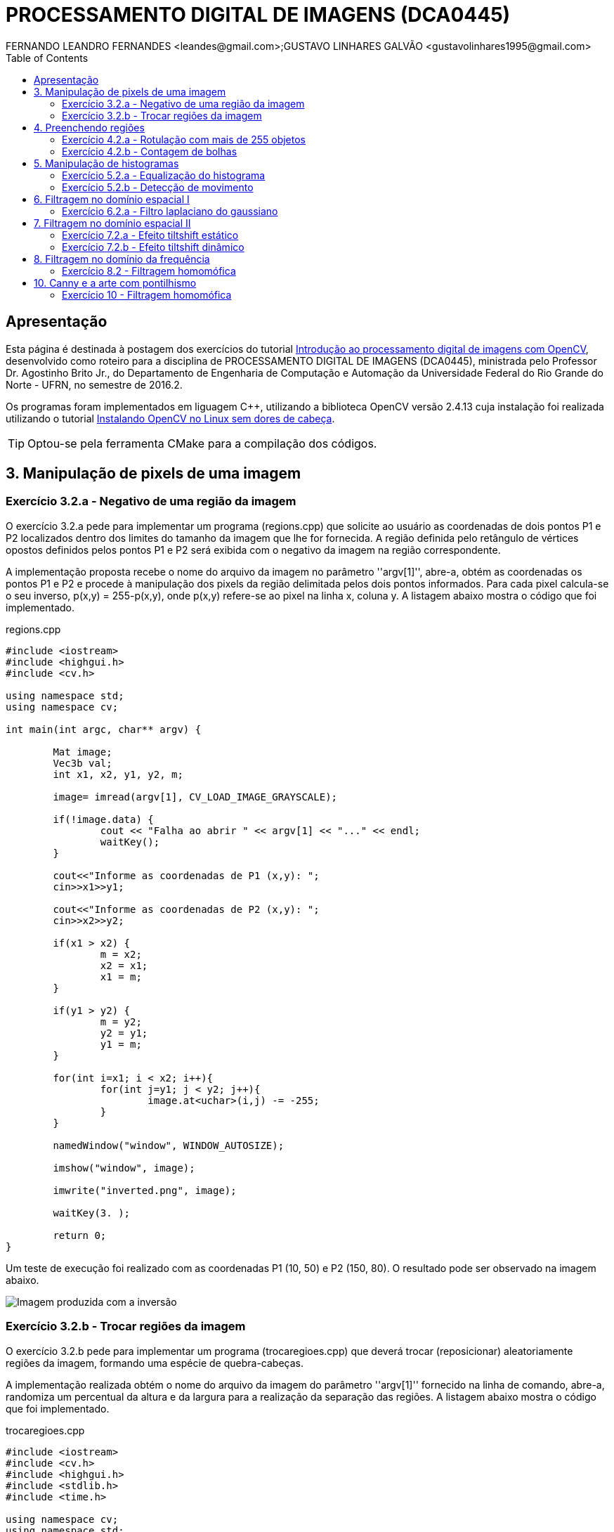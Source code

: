 :toc: 
:source-highlighter: pygments

= PROCESSAMENTO DIGITAL DE IMAGENS (DCA0445)
FERNANDO LEANDRO FERNANDES <leandes@gmail.com>;GUSTAVO LINHARES GALVÃO <gustavolinhares1995@gmail.com>

== Apresentação

Esta página é destinada à postagem dos exercícios do tutorial http://agostinhobritojr.github.io/tutoriais/pdi/[Introdução ao processamento digital de imagens com OpenCV], desenvolvido como roteiro para a disciplina de PROCESSAMENTO DIGITAL DE IMAGENS (DCA0445), ministrada pelo Professor Dr. Agostinho Brito Jr., do Departamento de Engenharia de Computação e Automação da Universidade Federal do Rio Grande do Norte - UFRN, no semestre de 2016.2.

Os programas foram implementados em liguagem C++, utilizando a biblioteca OpenCV versão 2.4.13 cuja instalação foi realizada utilizando o tutorial http://pythoneiro.blogspot.com.br/2014/11/instalando-opencv-no-linux-sem-dores-de.html[Instalando OpenCV no Linux sem dores de cabeça]. 

TIP: Optou-se pela ferramenta CMake para a compilação dos códigos.

== 3. Manipulação de pixels de uma imagem

=== Exercício 3.2.a - Negativo de uma região da imagem

O exercício 3.2.a pede para implementar um programa (regions.cpp) que solicite ao usuário as coordenadas de dois pontos P1 e P2 localizados dentro dos limites do tamanho da imagem que lhe for fornecida. A região definida pelo retângulo de vértices opostos definidos pelos pontos P1 e P2 será exibida com o negativo da imagem na região correspondente.

A implementação proposta recebe o nome do arquivo da imagem no parâmetro ''argv[1]'', abre-a, obtém as coordenadas os pontos P1 e P2 e procede à manipulação dos pixels da região delimitada pelos dois pontos informados. Para cada pixel calcula-se o seu inverso, p(x,y) = 255-p(x,y), onde p(x,y) refere-se ao pixel na linha x, coluna y. A listagem abaixo mostra o código que foi implementado.

[[app-listing]]
[source,cpp]
.regions.cpp
----
#include <iostream>
#include <highgui.h>
#include <cv.h>

using namespace std;
using namespace cv;

int main(int argc, char** argv) {

	Mat image;
	Vec3b val;
	int x1, x2, y1, y2, m;

	image= imread(argv[1], CV_LOAD_IMAGE_GRAYSCALE);

	if(!image.data) {
		cout << "Falha ao abrir " << argv[1] << "..." << endl;
		waitKey();
	}

	cout<<"Informe as coordenadas de P1 (x,y): ";
	cin>>x1>>y1;

	cout<<"Informe as coordenadas de P2 (x,y): ";
	cin>>x2>>y2;

	if(x1 > x2) {
		m = x2;
		x2 = x1;
		x1 = m;
	}

	if(y1 > y2) {
		m = y2;
		y2 = y1;
		y1 = m;
	}

	for(int i=x1; i < x2; i++){
		for(int j=y1; j < y2; j++){
			image.at<uchar>(i,j) -= -255;
		}
	}

	namedWindow("window", WINDOW_AUTOSIZE);

	imshow("window", image);

	imwrite("inverted.png", image);

	waitKey(3. );

	return 0;
}
----

Um teste de execução foi realizado com as coordenadas P1 (10, 50) e P2 (150, 80). O resultado pode ser observado na imagem abaixo.

image::images/inverted.png[Imagem produzida com a inversão]

=== Exercício 3.2.b - Trocar regiões da imagem

O exercício 3.2.b pede para implementar um programa (trocaregioes.cpp) que deverá trocar (reposicionar) aleatoriamente regiões da imagem, formando uma espécie de quebra-cabeças.

A implementação realizada obtém o nome do arquivo da imagem do parâmetro ''argv[1]'' fornecido na linha de comando, abre-a, randomiza um percentual da altura e da largura para a realização da separação das regiões. A listagem abaixo mostra o código que foi implementado.

[[app-listing]]
[source,cpp]
.trocaregioes.cpp
----
#include <iostream>
#include <cv.h>
#include <highgui.h>
#include <stdlib.h>
#include <time.h>

using namespace cv;
using namespace std;

int main(int argc, char** argv){

  Mat image;

  int width, height;

  image = imread(argv[1], CV_LOAD_IMAGE_GRAYSCALE);
  if (!image.data) {
    cout << "Falha do abrir " << argv[1] << ", verifique o caminho para o aquivo." << endl;
    waitKey();
  }

  namedWindow("window",WINDOW_AUTOSIZE);

  width=image.size().width;
  cout<<"Largura: " << width << endl;

  height=image.size().height;
  cout<<"Altura: " << height << endl;

  Mat swapimage(height, width, CV_LOAD_IMAGE_GRAYSCALE);

  srand((unsigned) time(NULL));
  int point = rand()%(height < width ? height : width);

  for (int i = 0; i < height; i++) {
    for (int j = 0; j < width; j++) {
      swapimage.at<uchar>(i,j) = image.at<uchar>(((i+point) % height), ((j+point) % width));
    }
  }

  imshow("window", swapimage);

  imwrite("swapped.png",swapimage);

  waitKey();

  return 0;
}
----

Abaixo temos a imagem salva após a troca de regiões.

[[img-swapped]]
.Imagem resultado da troca de regiões
image::images/swapped.png[Imagem produzida com a troca de regiões]

== 4. Preenchendo regiões

=== Exercício 4.2.a - Rotulação com mais de 255 objetos

O exercício 4.2.a pede para que se identifique a situação em que ocorre problemas no processo de rotulação no programa labeling.cpp e apresentar uma solução para o problema de rotulação de mais regiões que a quantidade de valores disponível.

O programa labeling.cpp fornecido rotula cada objeto encontrado com um tom de cinza. Os computadores representam intensidade de brilho em valores que variam entre 0 e 255. Portanto, quando há mais do que 255 elementos a representar, o algoritmo  fica comprometido pela falta de níveis disponíveis para rotulação dos objetos restantes.

A solução proposta é a simples modulação da variável `bubbles`, que conta a quantidade de bolhas, pela quantidade de níveis possíveis, 255. Assim a contagem não é alterada e os valores de nível de cinza são atribuídos sem os problemas antes apresentados. O trecho de código abaixo implementa a solução proposta:

----
   floodFill(image, p, bubbles % 255);
----

=== Exercício 4.2.b - Contagem de bolhas

O exercício 4.2.b pede para que se aprimore o algoritmo de contagem apresentado (labeling.cpp) para identificar regiões com ou sem buracos internos que existam na cena.

A solução proposta é a simples modulação da variável `bubbles`, que conta a quantidade de bolhas, pela quantidade de níveis possíveis, 255. Assim a contagem não é alterada e os valores de nível de cinza são atribuídos sem os problemas antes apresentados. O trecho de código abaixo implementa a solução proposta:

[[app-listing]]
[source,cpp]
.bubblefill.cpp
----
#include <iostream>
#include <opencv2/opencv.hpp>

using namespace cv;
using namespace std;

int main(int argc, char** argv) {

	int ORIGINAL_BGROUND = 0;
	int EXPLORED_BGROUND = 150;

	int ORIGINAL_BUBBLE = 255;
	int EXPLORED_BUBBLE = 152;

	Mat image, mask;
	CvPoint point;

	int width, height;
	int bubbles=0, holes=0;

	image = imread(argv[1], CV_LOAD_IMAGE_GRAYSCALE);

	if(!image.data){
		cout << "Falha ao carregar a imagem " << argv[1] << "." << endl;
		return(-1);
	}

	width = image.size().width;
	height = image.size().height;

	// boder cleaning ----------------------------------------
	int k = 0;
	while (k < height) {

		point.y = k;

		point.x = 0;
		if (image.at<uchar>(point) == ORIGINAL_BUBBLE) {
			floodFill(image, point, ORIGINAL_BGROUND);
		}

		point.x = width-1;
		if (image.at<uchar>(point) == ORIGINAL_BUBBLE) {
			floodFill(image, point, ORIGINAL_BGROUND);
		}

		k++;
	}


	k = 1;
	while (k < width-1) {

		point.x = k;

		point.y = 0;
		if (image.at<uchar>(point) == ORIGINAL_BUBBLE) {
			floodFill(image, point, ORIGINAL_BGROUND);
		}

		point.y = height-1;
		if (image.at<uchar>(point) == ORIGINAL_BUBBLE) {
			floodFill(image, point, ORIGINAL_BGROUND);
		}

		k++;
	}


	// counting bubbles ----------------------------------------

	for(int i = 0; i < height; i++){
		for(int j = 0; j < width; j++){

			if (image.at<uchar>(i,j) == ORIGINAL_BUBBLE){
				bubbles++;
				point.x = j;
				point.y = i;
				floodFill(image, point, bubbles % 100);
			}
		}
	}

	// coloring the background ---------------------------------

	point.x=0;
	point.y=0;
	floodFill(image, point, EXPLORED_BGROUND);

	// counting the holes --------------------------------------

	int previouspix;

	for(int i = 0; i < height; i++){
		for(int j = 0; j < width; j++){

			if (image.at<uchar>(i,j) == ORIGINAL_BGROUND) {

				previouspix = image.at<uchar>(i,j-1);

				if (previouspix < 100) {
					holes++;
					point.x = j-1;
					point.y = i;
					floodFill(image, point, 255-previouspix);
				}

				point.x = j;
				point.y = i;
				floodFill(image, point, EXPLORED_BGROUND);
			}
		}
	}

	cout << "Bolhas solidas: "<< (bubbles - holes) <<"\n";
	cout << "Bolhas vazadas: "<< holes <<"\n";
	
	imshow("image", image);
	
	imwrite("bubblefill.png", image);
	
	waitKey();
	
	return 0;
}
----

Abaixo está mostrada a imagem salva após a contagem de bolhas, no caso, foram encontradas 21 bolhas sendo 7 delas vazadas.

[[img-bubblefill]]
.Imagem após o processamento de contagem de bolhas
image::images/bubblefill.png[Imagem produzida com contagem de bolhas]


== 5. Manipulação de histogramas

=== Exercício 5.2.a - Equalização do histograma

O exercício 5.2.a pede para que se implemente um programa (equalize.cpp) para equalizar o histograma para cada imagem capturada do vídeo de uma câmera que está conectada ao computador. É mostrado assim, duas janelas, sendo uma com imagens originais, e outra com as imagens contendo seu histograma já equalizado. As imagens são processadas em tons de cinza. A seguir está o código para esse programa, equalize.cpp.

[[app-listing]]
[source,cpp]
.equalize.cpp
----
#include <iostream>
#include <opencv2/opencv.hpp>

using namespace cv;
using namespace std;

int main(int argc, char** argv){
  Mat image;
  int width, height;
  VideoCapture cap;

  Mat histGray, histEqualized;
  Mat imageEqualized;

  int nbins = 64;
  float range[] = {0, 256};
  const float *histrange = { range };
  bool uniform = true;
  bool acummulate = false;


  cap.open(0);

  if(!cap.isOpened()){
    cout << "cameras indisponiveis";
    return -1;
  }

  width  = cap.get(CV_CAP_PROP_FRAME_WIDTH);
  height = cap.get(CV_CAP_PROP_FRAME_HEIGHT);

  cout << "largura = " << width << endl;
  cout << "altura  = " << height << endl;

  int histw = nbins, histh = nbins/2;

  Mat histImgGray(histh, histw,  CV_BGR2GRAY, Scalar(0,0,0));
  Mat histImgEqualized(histh, histw,  CV_BGR2GRAY, Scalar(0,0,0));

  while(1){
    cap >> image;

    cvtColor(image, image, CV_BGR2GRAY);

    calcHist(&image, 1, 0, Mat(), histGray, 1,
             &nbins, &histrange,
             uniform, acummulate);

    normalize(histGray, histGray, 0, histImgGray.rows, NORM_MINMAX, -1, Mat());

    histImgGray.setTo(Scalar(0));

    equalizeHist(image, imageEqualized);

    calcHist(&imageEqualized, 1, 0, Mat(), histEqualized, 1,
             &nbins, &histrange,
             uniform, acummulate);

    normalize(histEqualized, histEqualized, 0, histImgEqualized.rows, NORM_MINMAX, -1, Mat());

    histImgEqualized.setTo(Scalar(0));

     for(int i=0; i<nbins; i++){
      line(histImgGray, Point(i, histh),
           Point(i, cvRound(histGray.at<float>(i))),
           Scalar(255), 1, 8, 0);

      line(histImgEqualized, Point(i, histh),
           Point(i, cvRound(histEqualized.at<float>(i))),
           Scalar(255), 1, 8, 0);
      }

    histImgGray.copyTo(image(Rect(0, 0,nbins, histh)));

    histImgEqualized.copyTo(imageEqualized(Rect(0, 0,nbins, histh)));

    imshow("image", image);
    imshow("imageEqualized", imageEqualized);

    if(waitKey(30) >= 0) break;
  }
  return 0;
}
----

Cada pixel de uma imagem tem uma cor que foi produzida por uma combinação de cores primárias (vermelho, verde e azul, ou RGB). Cada uma dessas cores pode ter um brilho que varia de 0 a 255 em uma imagem digital com profundidade de bits de 8-bits. Um histograma RGB é produzido quando o computador varre a imagem em cada um desses valores de brilho RGB e conta quantos pixels há em cada nível de 0 a 255. Como o trabalho foi realizado com imagens processadas em tons de cinza, o histograma é apresentado de acordo com os níveis de cinza. Com o histograma calculado, é feito sua equalização.

Equalizar o histograma significa obter a máxima variância do histograma de uma imagem, obtendo assim uma imagem com o melhor contraste. O contraste é uma medida qualitativa e que está relacionada com a distribuição dos tons de cinza em uma imagem.

Para calcular o histograma foi utilizado a função calcHist. Foi calculado primeiramente o histograma para o vídeo contendo imagens originais. A variável que contém a matriz com as imagens originais se chama image, do tipo Mat. A variável que contém o histograma para as imagens originais se chama histGray, do tipo Mat. No algorítmo apresentado, a linha que corresponde ao que foi explicado anteriormente é a seguinte:

----
	calcHist(&image, 1, 0, Mat(), histGray, 1, &nbins, &histrange, uniform, acummulate);
----

Já tendo em posse o histograma calculado, para realizar a equalização deste histograma foi utilizado a função equalizeHist. O primeiro parâmetro dessa função trata-se de uma variável do tipo Mat. Essa variável contém a matriz da imagem a ser equalizada. Já o segundo parâmetro trata-se do resultado, isto é, a imagem equalizada. No algorítmo apresentado, a linha que corresponde ao que foi explicado anteriormente é a seguinte:

----
	equalizeHist(image, imageEqualized);
----

Após a equalização, é calculado o seu histograma:

----
	calcHist(&imageEqualized, 1, 0, Mat(), histEqualized, 1, &nbins, &histrange, uniform, acummulate);
----

A variável histEqualized é do tipo Mat. Ela contém o histograma da imagem já equalizada.

Com a imagem equalizada e seu histograma calculado, é mostrado duas janelas para comparação. Uma janela com o nome image, que trata-se do vídeo original, e a outra janela com o nome imageEqualized, que trata-se do vídeo com as imagens equalizadas. As imagens são mostradas através da função imshow().

----
	imshow("image", image);
	imshow("imageEqualized", imageEqualized);
----

Abaixo temos as imagens original e equalizada, resultado do processamento.

[[image-equalized]]
.Imagem original e equalizada, após o processamento.
image::images/imageEqualize1.png[Imagem equalizada]

No canto superior esquerdo é mostrado o histograma da imagem. É possível perceber que a imagem equalizada apresenta um maior contraste.

=== Exercício 5.2.b - Detecção de movimento

O exercício 5.2.b pede para que se implemente um programa (`motiondetector.cpp`) para detectar movimento através de uma câmera conectada ao computador. Este algoritmo funciona comparando o histograma da imagem capturada com o último histograma calculado. Se a diferença ultrapassar um limiar pré-estabelecido, um alarme é ativado. A seguir está o código para esse programa.

[[app-listing]]
[source,cpp]
.motiondetector.cpp
----
#include <iostream>
#include <opencv2/opencv.hpp>

using namespace cv;
using namespace std;

const string currentDateTime() {
    time_t now = time(0);
    struct tm  tstruct;
    char buf[80];
    tstruct = *localtime(&now);
    strftime(buf, sizeof(buf), "%Y-%m-%d.%X", &tstruct);

    return buf;
}


int main(int argc, char** argv){
  Mat image;
  int width, height;
  VideoCapture cap;
  vector<Mat> planes;
  Mat histB;
  int nbins = 64;
  float range[] = {0, 256};
  const float *histrange = { range };
  bool uniform = true;
  bool acummulate = false;

  Mat lastHist;
  double aux=0;

  cap.open(0);

  if(!cap.isOpened()){
    cout << "cameras indisponiveis";
    return -1;
  }

  width  = cap.get(CV_CAP_PROP_FRAME_WIDTH);
  height = cap.get(CV_CAP_PROP_FRAME_HEIGHT);

  cout << "largura = " << width << endl;
  cout << "altura  = " << height << endl;

  int histw = nbins, histh = nbins/2;
  Mat histImgR(histh, histw, CV_8UC3, Scalar(0,0,0));

  cap >> image;
  split (image, planes);
  calcHist(&planes[0], 1, 0, Mat(), lastHist, 1,
           &nbins, &histrange,
           uniform, acummulate);

  while(1){
    cap >> image;
    split (image, planes);
    calcHist(&planes[0], 1, 0, Mat(), histB, 1,
             &nbins, &histrange,
             uniform, acummulate);

    normalize(histB, histB, 0, histImgR.rows, NORM_MINMAX, -1, Mat());

    histImgR.setTo(Scalar(0));

    for(int i=0; i<nbins; i++){
      line(histImgR, Point(i, histh),
           Point(i, cvRound(histB.at<float>(i))),
           Scalar(255, 0, 0), 1, 8, 0);
    }

    double compare = compareHist(histB, lastHist, CV_COMP_INTERSECT);

    //CV_COMP_INTERSECT
    if(compare>(aux+34) || compare<(aux-34)){

      cout << "Movimento detectado: " << currentDateTime() << std::endl;
      cout<<endl;
    }

    histImgR.copyTo(image(Rect(0, 0,nbins, histh)));

    imshow("image", image);
    if(waitKey(30) >= 0) break;

    lastHist=histB;
    aux=compare;
  }
  return 0;
}
----

Esse programa foi feito o calculando primeiramente o histograma para a primeira imagem capturada e salvando-o na variável chamada lastHist, do tipo Mat.

----
	calcHist(&planes[0], 1, 0, Mat(), lastHist, 1, &nbins, &histrange, uniform, acummulate);
----

A seguir, em um loop infinito, é calculado o histograma da imagem capturada atual, salvando-o na variável histB, do tipo Mat.

----
	calcHist(&planes[0], 1, 0, Mat(), histB, 1, &nbins, &histrange, uniform, acummulate);
----

É criado uma variável do tipo double chamada compare. Essa variável recebe o valor que a função compareHist retorna. A função compareHist serve para comparar dois histogramas. No caso do algoritmo em questão, compara o histB com lastHist.

----
	double compare = compareHist(histB, lastHist, CV_COMP_INTERSECT);
----

A variável compare será calculada continuamente, para cada iteração do loop, sempre calculando a diferença entre o histograma atual e o histograma anterior. A variável aux serve para salvar o último valor da variável compare. Se a diferença entre compare e aux for maior que 34 ou menor que -34, é detectado o movimento e é salvado o dia e a hora do ocorrido.

----
	if(compare>(aux+34) || compare<(aux-34)){
		cout << "Movimento detectado: " << currentDateTime() << std::endl;
		cout<<endl;
	}
----

A função currentDateTime() serve para imprimir o dia e a hora atual.

----
	const string currentDateTime() {
	    time_t now = time(0);
	    struct tm  tstruct;
	    char buf[80];
	    tstruct = *localtime(&now);
	    strftime(buf, sizeof(buf), "%Y-%m-%d.%X", &tstruct);

	    return buf;
}
----

A variável lastHist, no final da iteração, recebe o valor de histB, e aux recebe o valor de compare, para assim, ao começar outra iteração, essas variáveis estarem com o valor anterior das respectivas variáveis.

----
	lastHist=histB;
	aux=compare;
----

A saída é mostrada a seguir:

[[image-motion1]]
.Movimento detectado, teste 1.
image::images/motion1.png[Motion 1]

[[image-motion2]]
.Movimento detectado, teste 2.
image::images/motion2.png[Motion 2]

Ao movimentar a mão, o programa detecta o movimento e salva o dia e a hora do evento.

== 6. Filtragem no domínio espacial I

=== Exercício 6.2.a - Filtro laplaciano do gaussiano

O exercício 6.2.a pede para que, utilizando o programa exemplos/filtroespacial.cpp como referência, implemente um programa laplgauss.cpp que deverá acrescentar mais uma funcionalidade ao exemplo fornecido, permitindo que seja calculado o laplaciano do gaussiano das imagens capturadas. Ao fim, comparar o resultado desse filtro com a simples aplicação do filtro laplaciano.

[[app-listing]]
[source,cpp]
.laplgauss.cpp
----
#include <cstdio>
#include <iostream>
#include <opencv2/opencv.hpp>

using namespace cv;
using namespace std;

void printmask(Mat &m){
	
	cout << "\nMascara atual\n";
	
	for(int i=0; i<m.size().height; i++){
		cout << "|\t";
		for(int j=0; j<m.size().width; j++){
			printf("%.2f\t", m.at<float>(i,j));
		}
		cout << "|\n";
	}

	cout << endl;
}

void print_menu(){

	cout << 
	    "\nPressione a tecla correspondente ao filtro desejado: \n"
		"c/C - Ativar/desativar modo modular\n"
		"m/M - Filtro mediano\n"
		"g/G - Filtro gaussano\n"
		"v/V - Filtro vertical\n"
		"h/H - Filtro horizontal\n"
		"l/L - Filtro laplaciano\n"
		"q/Q - Filtro laplaciano do gaussiano\n"
		"[ESC] - Sair\n\n";
}

int main(int argvc, char** argv){
	
	char const ESC_KEY = 27;

	VideoCapture video;

	video.open(0);

	if (!video.isOpened()) {
		return -1;
	}
	
	float average[] =	{
						1, 1, 1,
						1, 1, 1,
						1, 1, 1
						};
	Mat average_mask = Mat(3, 3, CV_32F, average);
	average_mask = average_mask * (1/9.0);

	float gauss[] = {
					1, 2, 1,
					2, 4, 2,
					1, 2, 1
					};
	Mat gauss_mask = Mat(3, 3, CV_32F, gauss);
	gauss_mask = gauss_mask * (1/16.0);

	float horizontal[] = {
						 -1, 0, 1,
						 -2, 0, 2,
						 -1, 0, 1
						 };
	Mat horizontal_mask = Mat(3, 3, CV_32F, horizontal);

	float vertical[] =	{
						-1,-2,-1,
						 0, 0, 0,
						 1, 2, 1
						};
	Mat vertical_mask = Mat(3, 3, CV_32F, vertical);

	float laplacian[]=	{
						 0,-1, 0,
						-1, 4,-1,
						 0,-1, 0,
						};
	Mat laplacian_mask = Mat(3, 3, CV_32F, laplacian);


	Mat mask = average_mask;

	Mat capture, frame, frame32f, frameFiltered, result;
	int absolut_mode = true;
	int additional_laplacian_step = false;
	int key;

	double width, height;
	width  = video.get(CV_CAP_PROP_FRAME_WIDTH);
	height = video.get(CV_CAP_PROP_FRAME_HEIGHT);
	cout << "largura=" << width << "\n";;
	cout << "altura =" << height<< "\n";;

	namedWindow("filtroespacial",1);

	print_menu();

	while (key != ESC_KEY) {
			
		video >> capture;

		// Manipulacoes do frame capturado
		cvtColor(capture, frame, CV_BGR2GRAY);
		flip(frame, frame, 1);
		imshow("original", frame);

		frame.convertTo(frame32f, CV_32F);

		// Aplica o filtro espacial selecionado (mask)		
		filter2D(frame32f, frameFiltered, frame32f.depth(), mask, Point(1,1), 0);
		
		if (additional_laplacian_step) {
			filter2D( frameFiltered, frameFiltered, frame32f.depth(), laplacian_mask, Point(1,1), 0);
		}

		if (absolut_mode) {
			frameFiltered = abs(frameFiltered);
		}

		frameFiltered.convertTo(result, CV_8U);
		
		imshow("filtroespacial", result);
		
		key = waitKey(10);

		if (key == 'c' || key == 'C' ||
			key == 'm' || key == 'M' ||
			key == 'g' || key == 'G' || 
			key == 'q' || key == 'Q' ||
			key == 'h' || key == 'H' ||
			key == 'v' || key == 'V' ||
			key == 'l' || key == 'L') {

			print_menu();

			if (key == 'c' || key == 'C') {
				absolut_mode = !absolut_mode;
				cout << "Modo absoluto " << (absolut_mode ? "ativado" : "desativado") << endl;

			} else if (key == 'm' || key == 'M') {
				mask = average_mask;
				additional_laplacian_step = false;
				cout << "Filtro da media ativado." << endl;

			} else if (key == 'g' || key == 'G') {
				mask = gauss_mask;
				additional_laplacian_step = false;
				cout << "Filtro gaussiano ativado." << endl;

			} else if (key == 'h' || key == 'H') {
				mask = horizontal_mask;
				additional_laplacian_step = false;
				cout << "Filtro da horizontal ativado." << endl;

			} else if (key == 'v' || key == 'V') {
				mask = vertical_mask;
				additional_laplacian_step = false;
				cout << "Filtro da vertical ativado." << endl;

			} else if (key == 'l' || key == 'L') {
				mask = laplacian_mask;
				additional_laplacian_step = false;
				cout << "Filtro da laplaciano ativado." << endl;

			} else if (key == 'q' || key == 'Q') {
				mask = gauss_mask;
				additional_laplacian_step = true;
				cout << "Filtro laplaciano do gaussiano ativado." << endl;

			}

			printmask(mask);
		}
	}
	return 0;
}
----

Abaixo as imagens produzidas com o processamento da imagem original. Destacamos que a opção de valores absolutos não surte efeito quando estão ativos os filtros da média ou gaussiano.

[[img-original]]
.Imagem original
image::images/original.png[Original]

[[img-gauss]]
.Imagem com filto gaussiano
image::images/gauss.png[Gauss]

[[img-media]]
.Imagem com filtro da média
image::images/media.png[Media]

[[img-vertical]]
.Imagem com filtro vertical
image::images/vertical.png[Vertical]

[[img-vertical-abs]]
.Imagem com filtro vertical (absoluto)
image::images/vertical-abs.png[Vertical absoluto]

[[img-horizontal]]
.Imagem com filtro horizontal
image::images/horizontal.png[Horizontal]

[[img-horizontal-abs]]
.Imagem com filtro horizontal (absoluto)
image::images/horizontal-abs.png[Horizontal absoluto]

[[img-laplaciano]]
.Imagem com filtro laplaciano
image::images/laplacian.png[Laplaciano]

[[img-laplaciano-abs]]
.Imagem com filtro laplaciano (absoluto)
image::images/laplacian-abs.png[Laplaciano absoluto]

[[img-laplacianogaussiano]]
.Imagem com filtro laplaciano do gaussiano
image::images/gaussian-laplacian.png[Laplaciano-Gaussiano]

[[img-laplacianogaussiano-abs]]
.Imagem com filtro horizontal (absoluto)
image::images/gaussian-laplacian-abs.png[Laplaciano-Gaussiano absoluto]

== 7. Filtragem no domínio espacial II

=== Exercício 7.2.a - Efeito tiltshift estático

O exercício 7.2.a pede para que, tomando como base o programa http://agostinhobritojr.github.io/tutoriais/pdi/exemplos/addweighted.cpp[addweighted.cpp], seja implementado um programa que simule o efeito de lentes tiltshift em imagens estáticas.  Três ajustes devem ser providos na tela da interface:

- um ajuste para regular a altura da região central que entrará em foco;

- um ajuste para regular a força de decaimento da região borrada;

- um ajuste para regular a posição vertical do centro da região que entrará em foco. 

Finalizado o programa, a imagem produzida deverá ser salva em arquivo.


[[app-listing]]
[source,cpp]
.tiltshift.cpp
----
----

=== Exercício 7.2.b - Efeito tiltshift dinâmico

O exercício 7.2.b pede para que seja implementado um programa que simule o efeito de lentes tiltshift em video. Os mesmos outros requisitos do exercício anterior se aplicam.

[[app-listing]]
[source,cpp]
.tiltshiftvideo.cpp
----
----

== 8. Filtragem no domínio da frequência

=== Exercício 8.2 - Filtragem homomófica

O exercício 8.2 pede para que se implemente um filtro homomórfico para melhorar imagens com iluminação irregular. A entrada do programa é uma imagem mal iluminada, e a saída é uma imagem com o filtro homomórfico aplicado e, como esperado, iluminação corrigida.

O filtro homomórfico atenua as frequências baixas, caracterísitica da iluminação e aplica um ganho às frequências altas. Para isso, é necessário separar a iluminância da reflectância. Essa filtragem se realiza, suscintamente, calculado o logarítmo da imagem, para assim, aplicar a Transformada Discreta de Fourier (Discrete Fourier Transform _ DFT) para, então, aplicar a filtragem homomórfica.

A função de transferência do filtro homomórfico é dada pela seguinte expressão:

[[img-fnHuv]]
image::images/fnHuv.png[H(u,v)]

onde, Gama_H é o limite superior da atenuação do filtro e Gama_L é o limite inferior. D0 é frequência de corte (__cutoff__) do filtro e D(u,v) é dado pela fórmula:

[[img-fnDuv]]
image::images/fnDuv.png[D(u,v)]

em que P e Q são as dimensões ajustadas (__padded__) da imagem.

O gráfico da função de transferência do filtro homomórfico se assemelha ao mostrado no gráfico abaixo:

[[img-graphHomomorphic]]
.Gráfico da função de transferência do filtro homomórfico.
image::images/graphHomomorphic.png[gráfico filtro homomórfico]

Após a aplicação do filtro, calculou-se a Transformada Discreta Inversa de Fourier (Inverse Discrete Fourier Transform - IDFT), normalizou-se os pontos da imagem para valores de 0 a 1. 

Para retormar a imagem da escala logarítmica calculou-se a exponencial da imagem e, novamente, a normalizou. Os resultados obtidos foram os seguintes:


[[app-listing]]
[source,cpp]
.dft.cpp
----
#include <stdio.h>
#include <stdlib.h>
#include <sys/types.h>
#include <unistd.h>
#include <opencv2/opencv.hpp>
#include <opencv2/highgui/highgui.hpp>
#include <iostream>

using namespace std;
using namespace cv;

// FILTER PARAMETERS
int gainSlider = 5;
int radiusSlider = 80;
int gammaLowSlider = 5;
int gammaHighSlider = 20;

// FILTER LIMITS
int MAX_GAIN = 1000;
int MAX_RADIUS = 1000;
int MAX_GAMMA_LOW = 1000;
int MAX_GAMMA_HIGH = 1000;

char trackbar[50];

vector<Mat> complexComponents;
Mat loadedImage, complexImage, filter;
Mat_<float> realComponent, imaginaryComponent;

int originalWidth, originalHeight;
int optimalWidth,  optimalHeight;

void swapQuadrants(Mat& image) {

  Mat buffer, A, B, C, D;

  // se a imagem tiver tamanho impar, recorta a regiao 
  // para evitar cópias de tamanho desigual
  // image = image(Rect(0, 0, image.cols & -2, image.rows & -2));
  int cx = image.cols / 2;
  int cy = image.rows / 2;

  int ox = image.cols - cx;
  int oy = image.rows - cy;

  // reorganiza os quadrantes da transformada
  // A B   -> D C
  // C D    B A
  A = image(Rect(0, 0, cx, cy));
  B = image(Rect(cx, 0, ox, cy));
  C = image(Rect(0, cy, cx, oy));
  D = image(Rect(cx, cy, ox, oy));

  // A <-> D
  A.copyTo(buffer);
  D.copyTo(A);
  buffer.copyTo(D);

  // C <-> B
  C.copyTo(buffer);
  B.copyTo(C);
  buffer.copyTo(B);
}

void makeBorder(
    Mat& image, 
    Mat& bordedImage, 
    int& actualHeight, 
    int& actualWidth, 
    int& optimalHeight, 
    int& optimalWidth) {

  // obtem os tamanhos otimos para calculo do FFT
  optimalHeight = getOptimalDFTSize(image.rows);
  optimalWidth  = getOptimalDFTSize(image.cols);

  // realiza o padding da imagem
  cv::copyMakeBorder( image, bordedImage, 0,
            optimalHeight - actualHeight, 0,
            optimalWidth - actualWidth,
            BORDER_CONSTANT, Scalar::all(0));

  // prepara a matriz complexa para ser preenchida
  complexImage = Mat(image.size(), CV_32FC2, Scalar(0));

  // parte imaginaria da matriz complexa (preenchida com imag)
  imaginaryComponent = Mat_<float>::zeros(bordedImage.size());
}

Mat& toComplex(Mat& image) {

  // cria a compoente real em escala logaritmica
  realComponent = Mat(image);
  realComponent += Scalar::all(1);
  cv::log(realComponent, realComponent);

  // limpa o array de matrizes que vao compor a imagem complexa
  complexComponents.clear();

  // insere as duas componentes no array de matrizes
  complexComponents.push_back(realComponent);

  complexComponents.push_back(imaginaryComponent);

  // combina o array de matrizes em uma unica componente complexa
  cv::merge(complexComponents, complexImage);

  return complexImage;
}

void buildFilter(Mat& filter, int optimalHeight, int optimalWidth) {

  // Cria uma matriz temporária para criar as 
  // componentes real e imaginaria do filtro ideal
  Mat_<float> mask = Mat(optimalHeight, optimalWidth, CV_32F);

  float H, W;
  float gain = (float) gainSlider/10;
  float gammaLow = (float) gammaLowSlider/10;
  float gammaHigh = (float) gammaHighSlider/10;
  float radius = (float) radiusSlider/10;

  printf("\nGanho(c)/Gama(L)/Gama(H)/Raio: %.3f/ %.3f/ %.3f/ %.3f", gain, gammaLow, gammaHigh, radius);

  for (int h = 0; h < optimalHeight; h++) {
    for (int w = 0; w < optimalWidth; w++) {
      H = h - ((float) optimalHeight / 2);
      W = w - ((float) optimalWidth / 2);
      mask.at<float>(h,w) = ((gammaHigh - gammaLow) * (1 - exp(-gain * ((H*H)+(W*W))/(radius*radius)))) + gammaLow;
    }
  }

  cv::imshow("Filtro homomorfico", mask);

  Mat masks[] = {mask, mask};
  cv::merge(masks, 2, filter);
}

Mat& homomorphic(Mat& complexImage, Mat& filter) {

  // Calcula a DFT
  cv::dft(complexImage, complexImage);

  // realiza a troca de quadrantes
  swapQuadrants(complexImage);

  // aplica o filtro frequencial
  cv::mulSpectrums(complexImage, filter, complexImage, 0);

  // permuta os quadrantes
  swapQuadrants(complexImage);

  // calcula a TRANSFORMADA INVERSA DE FOURIER
  cv::idft(complexImage, complexImage);

  complexComponents.clear();

  // separa os componentes da imagem complexa
  cv::split(complexImage, complexComponents);

  // normaliza os valores dos pixels entre 0 e 1
  cv::normalize(complexComponents[0], complexComponents[0], 0, 1, CV_MINMAX);

  // aplica o exponencial ao componente real da imagem
  cv::exp(complexComponents[0], complexComponents[0]);

  // normaliza novamente os valores dos pixels entre 0 e 1
  cv::normalize(complexComponents[0], complexComponents[0], 0, 1, CV_MINMAX);

  return complexComponents[0];
}

void loadImage(Mat& originalImage, Mat& loadedImage, Mat& filter) {

  cv::imshow("original", originalImage);

  originalWidth = originalImage.cols;
  originalHeight= originalImage.rows;

  makeBorder(
    originalImage, 
    loadedImage, 
    originalHeight, 
    originalWidth, 
    optimalHeight, 
    optimalWidth);

  buildFilter(
    filter, 
    optimalHeight, 
    optimalWidth);
}

void processSlider(int, void*) {
  
  buildFilter(filter, optimalHeight, optimalWidth);
}

int main(int argc, char** argv) {

  char key = 0;
  Mat homomorphicImage;
  Mat inputImage = cv::imread(argv[1], CV_LOAD_IMAGE_GRAYSCALE);

  loadImage(inputImage, loadedImage, filter);

  do {

    homomorphicImage = homomorphic(toComplex(loadedImage), filter);
    cv::imshow("Filtragem homomorfica", homomorphicImage);

    sprintf( trackbar, "Gama (H) x %d", MAX_GAMMA_HIGH/10);
    cv::createTrackbar( trackbar, "Filtragem homomorfica", 
              &gammaHighSlider, 
              MAX_GAMMA_HIGH, 
              NULL);
    
    sprintf( trackbar, "Gama (L) x %d", MAX_GAMMA_LOW/10);
    cv::createTrackbar( trackbar, "Filtragem homomorfica", 
              &gammaLowSlider, 
              MAX_GAMMA_LOW, 
              NULL);
    
    sprintf( trackbar, "K x %d", MAX_GAIN/10);
    cv::createTrackbar( trackbar, "Filtragem homomorfica", 
              &gainSlider, 
              MAX_GAIN, 
              NULL);

    sprintf( trackbar, "Raio x %d", MAX_RADIUS/10);
    cv::createTrackbar( trackbar, "Filtragem homomorfica", 
              &radiusSlider, 
              MAX_RADIUS, 
              NULL);

    processSlider(radiusSlider,0);

  } while ((char)waitKey(10) != 27);

  // cv::imwrite("homomorfica.jpg", homomorphicImage);

  return 0;
}
----

[[image-tunel-shades]]
.Imagem original usada na filtragem homomórfica.
image::images/tunnel-480.png[Imagem original]

[[image-NYC-points]]
.Imagem obtida após a filtragem homomórfica.
image::images/tunel-homomorphic.png[Imagem filtrada]

É possível ajustar 4 parâmetros do filtro para adequar às necessidades de correção da imagem tratada, são eles o c (ganho), o gama low (gL), gama high (gH) e o raio ou frequência de corte do filtro (D0), em inglês __cutoff__.

Para a imagem acima, foram utilizados os seguintes parâmetros: Ganho(c): 0.5, Gama-low (gL): 0.5, Gama-high(gH): 0.8, Raio (D0): 8.
O resultado obtido atende ao esperado, corrigindo a iluminação deficiente da imagem original.

== 10. Canny e a arte com pontilhismo

=== Exercício 10 - Filtragem homomófica

O exercício 10 pede para que, utilizando programas de exemplo (''canny.cpp'' e ''pontilhismo.cpp'') como referência, fosse implementado o programa ''cannypoints.cpp'' que simule a técnica de pintura artística conhecida como pontilhismo que as imagens são compostas com pontos utilizando as bordas produzidas pelo algoritmo de Canny para melhorar a qualidade da imagem pontilhista gerada. Ao fim, descrever detalhes do procedimento usado para criar sua técnica pontilhista.

A implementação desenvolvida para a resolução do problema proposto foi o seguinte:

[[app-listing]]
[source,cpp]
.cannypoints.cpp
----
#include <iostream>
#include <opencv2/opencv.hpp>

#include <fstream>
#include <iomanip>
#include <vector>
#include <algorithm>
#include <numeric>
#include <ctime>
#include <cstdlib>

#include <list>
#include <random>

#include <ext/numeric>
#include <ext/algorithm>
#include <ext/functional>

using namespace std;
using namespace cv;

int threshld = 10;
int THRESHOLD_MAX = 200;

//STEP define o passo usado para varrer a imagem de referência
int step = 1;
int STEP_MAX = 8;

int jitter = 2;
int JITTER_MAX = 15;

int radius = 1;
int RADIUS_MAX = 8;

Mat cannyPoints;
Mat image, border;

void processCannyParameters(int, void*) {

  int x, y;
  int width  = image.size().width;
  int height = image.size().height;

  // Determina os contornos usando os algorirmo de Canny
  Canny(image, border, threshld, 3 * threshld);
  
  imshow("canny", border);

  // Limita o STEP e o JITTER a 1.
  step = (step < 1 ? 1 : step);
  jitter = (jitter < 1 ? 1 : jitter);

  // calcula parametros fixos para otimizar a execucao
  float halfSTEP = (step/2);
  int oneJITTER = (jitter + 1);
  int doubleJITTER = (2*jitter);

  // Inicializa o vetor xrange com um ganho igual 
  // ... a STEP e um deslocamento STEP/2
  vector<int> xrange;
  xrange.resize(height/step);
  for (uint i = 0; i < xrange.size(); i++) {
    xrange[i] = (i * step) + halfSTEP;
  }

  // Inicializa o vetor xrange com um ganho igual 
  // ... a STEP e um deslocamento STEP/2
  vector<int> yrange;
  yrange.resize(width/step);
  for (uint i = 0; i < yrange.size(); i++) {
    yrange[i] = (i * step) + halfSTEP;
  }

  cannyPoints = Mat(height, width, CV_8UC3, Scalar(255, 255, 255));

  // randomizacao dos elementos do range em X
  random_shuffle(xrange.begin(), xrange.end());

  for (auto i : xrange) {

    // randomizacao dos elementos do range em Y
    random_shuffle(yrange.begin(), yrange.end());

    for (auto j : yrange) {

      // Obtem, para cada elemento (i,j) 
      // ... sorteado, o ponto (x,y) da imagem.
      x = (i + (rand() % doubleJITTER) - oneJITTER);
      y = (j + (rand() % doubleJITTER) - oneJITTER); 

      // Desenha um circulo de raio RAIO da mesma cor do ponto (x,y) 
      // ... da imagem. Observe o 'swap' dos valores BGR para RGB
      circle( cannyPoints, 
          cv::Point(y, x), 
          radius, 
          CV_RGB(
            // Obtem a cor do ponto (x,y) da imagem.
            (int)(image.at<Vec3b>(x,y)[2]), 
            (int)(image.at<Vec3b>(x,y)[1]), 
            (int)(image.at<Vec3b>(x,y)[0])), 
          -1, 
          CV_AA);
    }
  }

  // Desenho dos pontos da borda da imagem para 
  // ... realce das bordas da imagem pontilhista gerada
  for (int i = 0; i < height; i+=2 ) {

    for (int j = 0; j < width; j+=2) {

      if (border.at<uchar>(i, j) > 0) {

        circle( cannyPoints, 
            cv::Point(j,i), 
            radius/2, 
            CV_RGB(
              (int)(image.at<Vec3b>(i,j)[2]), 
              (int)(image.at<Vec3b>(i,j)[1]), 
              (int)(image.at<Vec3b>(i,j)[0])), 
            -1, 
            CV_AA);
      }
    }
  }

  imshow("Canny", cannyPoints);
}

int main(int argc, char**argv) {

  image = imread(argv[1], CV_LOAD_IMAGE_COLOR);

  namedWindow("Canny", 1);

  cvMoveWindow( "Canny", image.cols, 0 );


  createTrackbar("LIMIAR", "Canny", 
          &threshld, 
          THRESHOLD_MAX, 
          processCannyParameters);

  createTrackbar("PASSO", "Canny", 
          &step, 
          STEP_MAX, 
          processCannyParameters);

  createTrackbar("JITTER", "Canny", 
          &jitter, 
          JITTER_MAX, 
          processCannyParameters);

  createTrackbar("RAIO", "Canny", 
          &radius, 
          RADIUS_MAX, 
          processCannyParameters);

  processCannyParameters(threshld, 0 );

  imwrite("canny.jpg", cannyPoints);

  do {} while ((char)waitKey(10) != 27);

  return 0;
}
----

Abaixo temos as imagens original e processada, resultado do processamento com a técnica pontilhista desenvolvida.

TIP: Foram usados os seguintes parâmetros no processamento das imagens: Limiar=8, Passo=1, Jitter=2, Raio=2.

[[image-tunnel]]
.Imagem original de um túnel usada na técnica de pontilhismo antes do processamento.
image::images/tunnel-480.png[Imagem original]

[[image-tunnel-points]]
.Imagem do túnel obtida da técnica de pontilhismo.
image::images/tunnel-points.png[Imagem pontilhizada]

Ressaltamos a característica de semelhança com uma pintura aplicando a técnica simulada sem, entretanto sobrecarregar com pontilhado as bordas da imagem e mantendo a similaridade desejada.

[[image-NYC]]
.Imagem original da cidade de Nova York usada na técnica de pontilhismo antes do processamento.
image::images/NYC.jpg[Imagem original]

[[image-NYC-points]]
.Imagem da cidade de Nova York obtida da técnica de pontilhismo.
image::images/NYC-points.jpg[Imagem pontilhizada]

Observou-se que 'pontos' gerados com círculos de raio muito grande geravam uma marcação artificial dos contornos da imagem. Assim, optou-se por reduzir o raio dos círculos pela metade assim como a frequência dos pontos desenhados, também pela metade.
